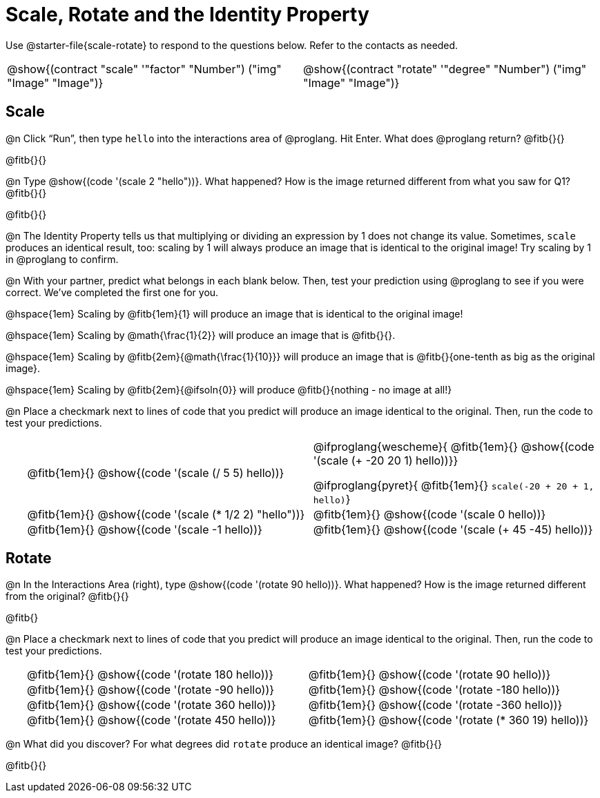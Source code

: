 = Scale, Rotate and the Identity Property

++++
<style>
#content td {padding: 0rem 0px !important}
#content table .autonum::after { content: ')'; }
#content th { text-align: center !important; }
</style>
++++

Use @starter-file{scale-rotate} to respond to the questions below. Refer to the contacts as needed.


[.table1, cols="1,1", grid="none", frame="none", stripes="none"]
|===

| @show{(contract "scale" '(("factor" "Number") ("img" "Image"))
    "Image")}
| @show{(contract "rotate" '(("degree" "Number") ("img" "Image"))
    "Image")}
|===

== Scale

@n Click “Run”, then type `hello` into the interactions area of @proglang. Hit Enter. What does @proglang return? @fitb{}{}

@fitb{}{}

@n Type @show{(code '(scale 2 "hello"))}. What happened? How is the image returned different from what you saw for Q1? @fitb{}{}

@fitb{}{}

@n The Identity Property tells us that multiplying or dividing an expression by 1 does not change its value. Sometimes, `scale` produces an identical result, too: scaling by 1 will always produce an image that is identical to the original image! Try scaling by 1 in @proglang to confirm.

@n With your partner, predict what belongs in each blank below. Then, test your prediction using @proglang to see if you were correct. We’ve completed the first one for you.

@hspace{1em} Scaling by @fitb{1em}{1} will produce an image that is identical to the original image!

@hspace{1em} Scaling by @math{\frac{1}{2}} will produce an image that is @fitb{}{}.

@hspace{1em} Scaling by @fitb{2em}{@math{\frac{1}{10}}} will produce an image that is @fitb{}{one-tenth as big as the original image}.

@hspace{1em} Scaling by @fitb{2em}{@ifsoln{0}} will produce @fitb{}{nothing - no image at all!}

@n Place a checkmark next to lines of code that you predict will produce an image identical to the original. Then, run the code to test your predictions.

[.table1, cols="1,15,15", grid="none", frame="none", stripes="none"]
|===

|| @fitb{1em}{} @show{(code '(scale (/ 5 5) hello))}

| @ifproglang{wescheme}{
@fitb{1em}{} @show{(code '(scale (+ -20 20 1) hello))}}

@ifproglang{pyret}{
@fitb{1em}{} `scale(-20 + 20 + 1, hello)`}

|| @fitb{1em}{} @show{(code '(scale (* 1/2 2) "hello"))}

| @fitb{1em}{} @show{(code '(scale 0 hello))}

|| @fitb{1em}{} @show{(code '(scale -1 hello))}

| @fitb{1em}{} @show{(code '(scale (+ 45 -45) hello))}

|===

== Rotate

@n In the Interactions Area (right), type @show{(code '(rotate 90 hello))}. What happened? How is the image returned different from the original? @fitb{}{}

@fitb{}

@n Place a checkmark next to lines of code that you predict will produce an image identical to the original. Then, run the code to test your predictions.

[.table2, cols="1,15,15", grid="none", frame="none", stripes="none"]
|===

|| @fitb{1em}{} @show{(code '(rotate 180 hello))}

| @fitb{1em}{} @show{(code '(rotate 90 hello))}

|| @fitb{1em}{} @show{(code '(rotate -90 hello))}

| @fitb{1em}{} @show{(code '(rotate -180 hello))}

|| @fitb{1em}{} @show{(code '(rotate 360 hello))}

| @fitb{1em}{} @show{(code '(rotate -360 hello))}

|| @fitb{1em}{} @show{(code '(rotate 450 hello))}

| @fitb{1em}{} @show{(code '(rotate (* 360 19) hello))}

|===

@n What did you discover? For what degrees did `rotate` produce an identical image? @fitb{}{}

@fitb{}{}
